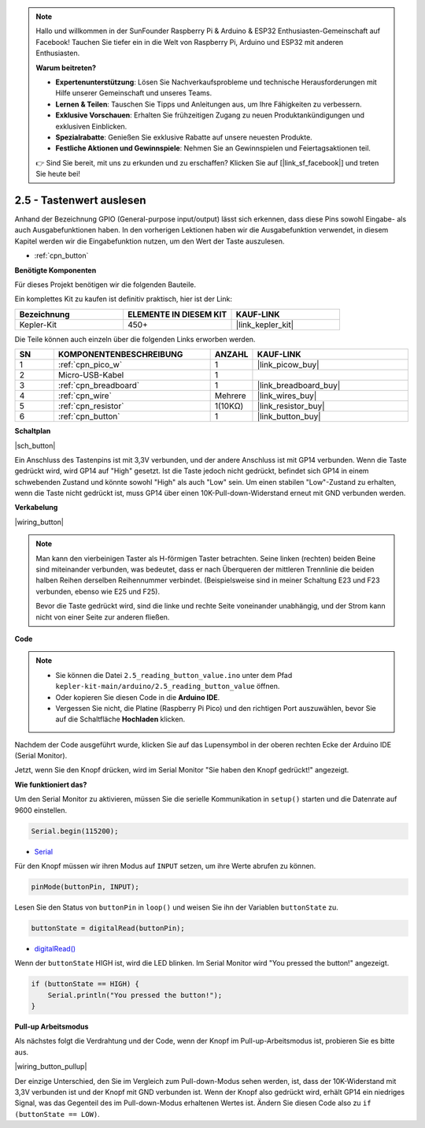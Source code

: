 .. note::

    Hallo und willkommen in der SunFounder Raspberry Pi & Arduino & ESP32 Enthusiasten-Gemeinschaft auf Facebook! Tauchen Sie tiefer ein in die Welt von Raspberry Pi, Arduino und ESP32 mit anderen Enthusiasten.

    **Warum beitreten?**

    - **Expertenunterstützung**: Lösen Sie Nachverkaufsprobleme und technische Herausforderungen mit Hilfe unserer Gemeinschaft und unseres Teams.
    - **Lernen & Teilen**: Tauschen Sie Tipps und Anleitungen aus, um Ihre Fähigkeiten zu verbessern.
    - **Exklusive Vorschauen**: Erhalten Sie frühzeitigen Zugang zu neuen Produktankündigungen und exklusiven Einblicken.
    - **Spezialrabatte**: Genießen Sie exklusive Rabatte auf unsere neuesten Produkte.
    - **Festliche Aktionen und Gewinnspiele**: Nehmen Sie an Gewinnspielen und Feiertagsaktionen teil.

    👉 Sind Sie bereit, mit uns zu erkunden und zu erschaffen? Klicken Sie auf [|link_sf_facebook|] und treten Sie heute bei!

.. _ar_button:

2.5 - Tastenwert auslesen
==============================================

Anhand der Bezeichnung GPIO (General-purpose input/output) lässt sich erkennen, dass diese Pins sowohl Eingabe- als auch Ausgabefunktionen haben. 
In den vorherigen Lektionen haben wir die Ausgabefunktion verwendet, in diesem Kapitel werden wir die Eingabefunktion nutzen, um den Wert der Taste auszulesen.

* :ref:`cpn_button`

**Benötigte Komponenten**

Für dieses Projekt benötigen wir die folgenden Bauteile.

Ein komplettes Kit zu kaufen ist definitiv praktisch, hier ist der Link:

.. list-table::
    :widths: 20 20 20
    :header-rows: 1

    *   - Bezeichnung
        - ELEMENTE IN DIESEM KIT
        - KAUF-LINK
    *   - Kepler-Kit
        - 450+
        - |link_kepler_kit|

Die Teile können auch einzeln über die folgenden Links erworben werden.

.. list-table::
    :widths: 5 20 5 20
    :header-rows: 1

    *   - SN
        - KOMPONENTENBESCHREIBUNG
        - ANZAHL
        - KAUF-LINK

    *   - 1
        - :ref:`cpn_pico_w`
        - 1
        - |link_picow_buy|
    *   - 2
        - Micro-USB-Kabel
        - 1
        - 
    *   - 3
        - :ref:`cpn_breadboard`
        - 1
        - |link_breadboard_buy|
    *   - 4
        - :ref:`cpn_wire`
        - Mehrere
        - |link_wires_buy|
    *   - 5
        - :ref:`cpn_resistor`
        - 1(10KΩ)
        - |link_resistor_buy|
    *   - 6
        - :ref:`cpn_button`
        - 1
        - |link_button_buy|

**Schaltplan**

|sch_button|

Ein Anschluss des Tastenpins ist mit 3,3V verbunden, und der andere Anschluss ist mit GP14 verbunden. Wenn die Taste gedrückt wird, wird GP14 auf "High" gesetzt. Ist die Taste jedoch nicht gedrückt, befindet sich GP14 in einem schwebenden Zustand und könnte sowohl "High" als auch "Low" sein. Um einen stabilen "Low"-Zustand zu erhalten, wenn die Taste nicht gedrückt ist, muss GP14 über einen 10K-Pull-down-Widerstand erneut mit GND verbunden werden.

**Verkabelung**

|wiring_button|


.. note::
    Man kann den vierbeinigen Taster als H-förmigen Taster betrachten. Seine linken (rechten) beiden Beine sind miteinander verbunden, was bedeutet, dass er nach Überqueren der mittleren Trennlinie die beiden halben Reihen derselben Reihennummer verbindet. (Beispielsweise sind in meiner Schaltung E23 und F23 verbunden, ebenso wie E25 und F25).

    Bevor die Taste gedrückt wird, sind die linke und rechte Seite voneinander unabhängig, und der Strom kann nicht von einer Seite zur anderen fließen.



**Code**

.. note::

   * Sie können die Datei ``2.5_reading_button_value.ino`` unter dem Pfad ``kepler-kit-main/arduino/2.5_reading_button_value`` öffnen. 
   * Oder kopieren Sie diesen Code in die **Arduino IDE**.

   * Vergessen Sie nicht, die Platine (Raspberry Pi Pico) und den richtigen Port auszuwählen, bevor Sie auf die Schaltfläche **Hochladen** klicken.

.. raw:: html
    
    <iframe src=https://create.arduino.cc/editor/sunfounder01/6fcb7cac-e866-4a2d-8162-8e0c6fd17660/preview?embed style="height:510px;width:100%;margin:10px 0" frameborder=0></iframe>

Nachdem der Code ausgeführt wurde, klicken Sie auf das Lupensymbol in der oberen rechten Ecke der Arduino IDE (Serial Monitor).

.. image:: img/open_serial_monitor.png

Jetzt, wenn Sie den Knopf drücken, wird im Serial Monitor "Sie haben den Knopf gedrückt!" angezeigt.

**Wie funktioniert das?**

Um den Serial Monitor zu aktivieren, müssen Sie die serielle Kommunikation in ``setup()`` starten und die Datenrate auf 9600 einstellen.

.. code-block:: arduino

    Serial.begin(115200);

* `Serial <https://www.arduino.cc/reference/en/language/functions/communication/serial/>`_

Für den Knopf müssen wir ihren Modus auf ``INPUT`` setzen, um ihre Werte abrufen zu können.

.. code-block:: arduino

    pinMode(buttonPin, INPUT);

Lesen Sie den Status von ``buttonPin`` in ``loop()`` und weisen Sie ihn der Variablen ``buttonState`` zu.

.. code-block:: arduino

    buttonState = digitalRead(buttonPin);
    
* `digitalRead() <https://www.arduino.cc/reference/en/language/functions/digital-io/digitalread/>`_

Wenn der ``buttonState`` HIGH ist, wird die LED blinken.
Im Serial Monitor wird "You pressed the button!" angezeigt.

.. code-block:: arduino

    if (buttonState == HIGH) {
        Serial.println("You pressed the button!");
    }

**Pull-up Arbeitsmodus**

Als nächstes folgt die Verdrahtung und der Code, wenn der Knopf im Pull-up-Arbeitsmodus ist, probieren Sie es bitte aus.

|wiring_button_pullup|

.. 1. Verbinden Sie den 3V3-Pin von Pico W mit der positiven Stromschiene des Steckbretts.
.. #. Setzen Sie den Knopf in das Steckbrett ein und überbrücken Sie die mittlere Trennlinie.
.. #. Verwenden Sie ein Jumperkabel, um einen der Knopfpins mit der **negativen** Schiene zu verbinden (meiner ist der Pin oben rechts).
.. #. Verbinden Sie den anderen Pin (oben links oder unten links) mit GP14 über ein Jumperkabel.
.. #. Verwenden Sie einen 10K-Widerstand, um den Pin in der oberen linken Ecke des Knopfes und der **positiven** Schiene zu verbinden.
.. #. Verbinden Sie die negative Stromschiene des Steckbretts mit Picos GND.

Der einzige Unterschied, den Sie im Vergleich zum Pull-down-Modus sehen werden, ist, dass der 10K-Widerstand mit 3,3V verbunden ist und der Knopf mit GND verbunden ist. Wenn der Knopf also gedrückt wird, erhält GP14 ein niedriges Signal, was das Gegenteil des im Pull-down-Modus erhaltenen Wertes ist.
Ändern Sie diesen Code also zu ``if (buttonState == LOW)``.
